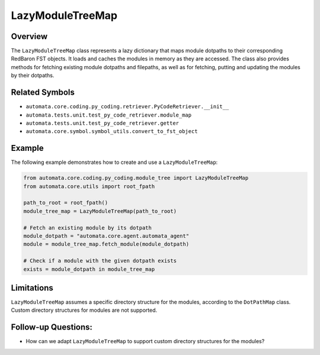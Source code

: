 LazyModuleTreeMap
=================

Overview
--------

The ``LazyModuleTreeMap`` class represents a lazy dictionary that maps
module dotpaths to their corresponding RedBaron FST objects. It loads
and caches the modules in memory as they are accessed. The class also
provides methods for fetching existing module dotpaths and filepaths, as
well as for fetching, putting and updating the modules by their
dotpaths.

Related Symbols
---------------

-  ``automata.core.coding.py_coding.retriever.PyCodeRetriever.__init__``
-  ``automata.tests.unit.test_py_code_retriever.module_map``
-  ``automata.tests.unit.test_py_code_retriever.getter``
-  ``automata.core.symbol.symbol_utils.convert_to_fst_object``

Example
-------

The following example demonstrates how to create and use a
``LazyModuleTreeMap``:

.. code:: python

   from automata.core.coding.py_coding.module_tree import LazyModuleTreeMap
   from automata.core.utils import root_fpath

   path_to_root = root_fpath()
   module_tree_map = LazyModuleTreeMap(path_to_root)

   # Fetch an existing module by its dotpath
   module_dotpath = "automata.core.agent.automata_agent"
   module = module_tree_map.fetch_module(module_dotpath)

   # Check if a module with the given dotpath exists
   exists = module_dotpath in module_tree_map

Limitations
-----------

``LazyModuleTreeMap`` assumes a specific directory structure for the
modules, according to the ``DotPathMap`` class. Custom directory
structures for modules are not supported.

Follow-up Questions:
--------------------

-  How can we adapt ``LazyModuleTreeMap`` to support custom directory
   structures for the modules?
